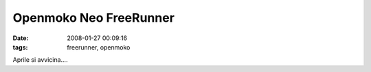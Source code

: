 Openmoko Neo FreeRunner
=======================

:date: 2008-01-27 00:09:16
:tags: freerunner, openmoko

Aprile si avvicina....


.. youtube:: k-qu_jy-HuA
   :align: center

